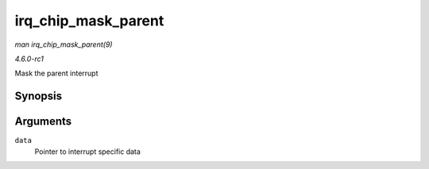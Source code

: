 
.. _API-irq-chip-mask-parent:

====================
irq_chip_mask_parent
====================

*man irq_chip_mask_parent(9)*

*4.6.0-rc1*

Mask the parent interrupt


Synopsis
========

.. c:function:: void irq_chip_mask_parent( struct irq_data * data )

Arguments
=========

``data``
    Pointer to interrupt specific data
